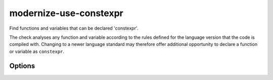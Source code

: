 .. title:: clang-tidy - modernize-use-constexpr

modernize-use-constexpr
=======================

Find functions and variables that can be declared 'constexpr'.

The check analyses any function and variable according to the rules defined
for the language version that the code is compiled with.
Changing to a newer language standard may therefore offer additional opportunity
to declare a function or variable as ``constexpr``.

Options
-------

.. option:: ConservativeLiteralType

  With this option enabled, only literal types that can be constructed at
  compile-time are considered to supoprt ``constexpr``.

  .. code-block:: c++

    struct NonLiteral{
      NonLiteral();
      ~NonLiteral();
      int &ref;
    };

  This type is a literal type, but can not be constructed at compile-time,
  so with `ConservativeLiteralType` equal to `true`, variables or funtions
  with this type are not considered to support ``constexpr``. Default is
  `true`.

.. option:: AddConstexprToMethodOfClassWithoutConstexprConstructor

  While a function of a class or struct could be declared ``constexpr``, when
  the class itself can never be constructed at compile-time, then adding
  ``constexpr`` to a member function is superfluous. This option controls if
  ``constexpr`` should be added anyways. Default is ``false``.

